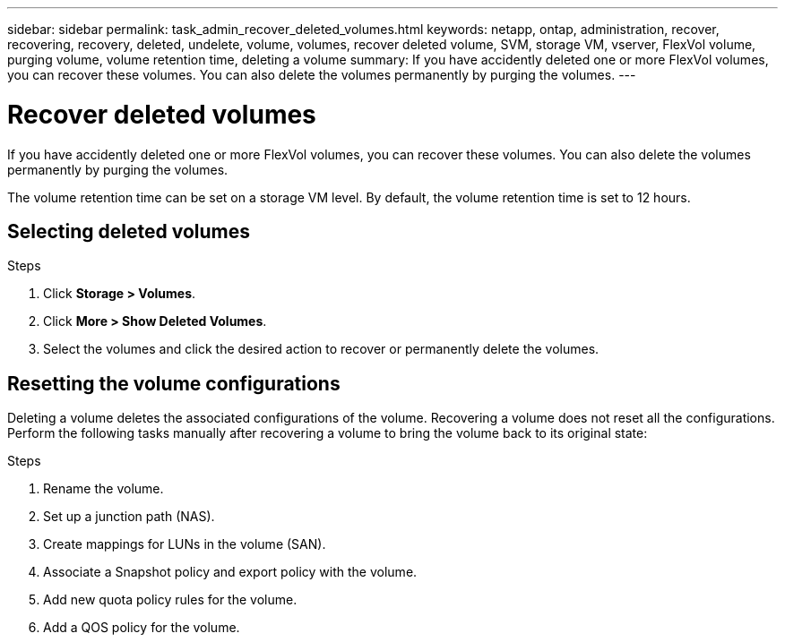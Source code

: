 ---
sidebar: sidebar
permalink: task_admin_recover_deleted_volumes.html
keywords: netapp, ontap, administration, recover, recovering, recovery, deleted, undelete, volume, volumes, recover deleted volume, SVM, storage VM, vserver, FlexVol volume, purging volume, volume retention time, deleting a volume
summary: If you have accidently deleted one or more FlexVol volumes, you can recover these volumes. You can also delete the volumes permanently by purging the volumes.
---

= Recover deleted volumes
:toc: macro
:toclevels: 1
:hardbreaks:
:nofooter:
:icons: font
:linkattrs:
:imagesdir: ./media/

[.lead]
If you have accidently deleted one or more FlexVol volumes, you can recover these volumes. You can also delete the volumes permanently by purging the volumes.

The volume retention time can be set on a storage VM level. By default, the volume retention time is set to 12 hours.

== Selecting deleted volumes

.Steps

. Click *Storage > Volumes*.
. Click *More > Show Deleted Volumes*.
. Select the volumes and click the desired action to recover or permanently delete the volumes.

== Resetting the volume configurations

Deleting a volume deletes the associated configurations of the volume. Recovering a volume does not reset all the configurations. Perform the following tasks manually after recovering a volume to bring the volume back to its original state:

.Steps

. Rename the volume.
. Set up a junction path (NAS).
. Create mappings for LUNs in the volume (SAN).
. Associate a Snapshot policy and export policy with the volume.
. Add new quota policy rules for the volume.
. Add a QOS policy for the volume.
